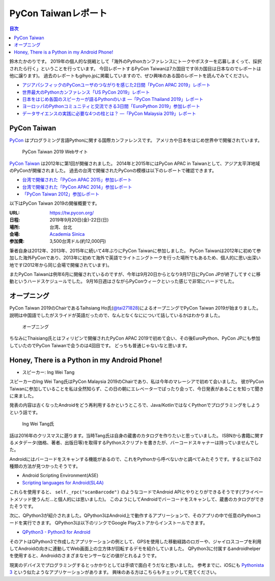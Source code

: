 ======================
 PyCon Taiwanレポート
======================

.. contents:: 目次
   :local:

鈴木たかのりです。
2019年の個人的な挑戦として「海外のPythonカンファレンスにトークやポスターを応募しまくって、採択されたら行く」ということを行っています。
今回レポートするPyCon Taiwanは7カ国目です(6カ国目は日本なのでレポートは他に譲ります)。
過去のレポートもgihyo.jpに掲載していますので、ぜひ興味のある国のレポートを読んでみてください。

* `アジアパシフィックのPyConユーザのつながりを感じた2日間「PyCon APAC 2019」レポート <https://gihyo.jp/news/report/2019/03/1201>`_
* `世界最大のPythonカンファレンス「US PyCon 2019」レポート <https://gihyo.jp/news/report/01/us-pycon2019>`_
* `日本をはじめ各国のスピーカーが語るPythonのいま ―「PyCon Thailand 2019」レポート <https://gihyo.jp/news/report/2019/07/0501>`_
* `ヨーロッパのPythonコミュニティと交流できる3日間「EuroPython 2019」参加レポート <https://gihyo.jp/news/report/01/europython2019>`_
* `データサイエンスの実践に必要な4つの柱とは？ ―「PyCon Malaysia 2019」レポート <https://gihyo.jp/news/report/2019/09/0901>`_

PyCon Taiwan
============
`PyCon <https://www.pycon.org/>`_ はプログラミング言語Pythonに関する国際カンファレンスです。
アメリカや日本をはじめ世界中で開催されています。

.. figure:: /images/tw/pycontw.png
   :width: 400

   PyCon Taiwan 2019 Webサイト

`PyCon Taiwan <https://tw.pycon.org/>`_ は2012年に第1回が開催されました。
2014年と2015年にはPyCon APAC in Taiwanとして、アジア太平洋地域のPyConが開催されました。
過去の台湾で開催されたPyConの模様は以下のレポートで確認できます。

* `台湾で開催された「PyCon APAC 2015」参加レポート <http://gihyo.jp/news/report/01/pycon-apac-2015>`_
* `台湾で開催された「PyCon APAC 2014」参加レポート <http://gihyo.jp/news/report/01/pycon-apac2014>`_
* `「PyCon Taiwan 2012」参加レポート <https://gihyo.jp/news/report/01/pycon-taiwan2012>`_

以下はPyCon Taiwan 2019の開催概要です。

:URL: https://tw.pycon.org/
:日程: 2019年9月20日(金)-22日(日)
:場所: 台湾、台北
:会場: `Academia Sinica <https://www.sinica.edu.tw/en>`_
:参加費: 3,500台湾ドル(約12,000円)

筆者自身は2012年、2013年、2015年に続いて4年ぶりにPyCon Taiwanに参加しました。
PyCon Taiwanは2012年に初めて参加した海外PyConであり、2013年に初めて海外で英語でライトニングトークを行った場所でもあるため、個人的に思い出深い地です(2012年から同じ会場で開催されています)。

またPyCon Taiwanは例年6月に開催されているのですが、今年は9月20日からとなり9月17日にPyCon JPが終了してすぐに移動というハードスケジュールでした。
9月16日週はさながらPyConウィークといった感じで非常にハードでした。

オープニング
============
PyCon Taiwan 2019のChairであるTaihsiang Ho氏(`@tai271828 <https://twitter.com/tai271828>`_)によるオープニングでPyCon Taiwan 2019が始まりました。
説明は中国語でしたがスライドが英語だったので、なんとなくなにについて話しているかはわかりました。

.. figure:: /images/tw/opening.jpg
   :width: 400

   オープニング

ちなみにThaisiang氏とはフィリピンで開催されたPyCon APAC 2019で初めて会い、その後EuroPython、PyCon JPにも参加していたのでPyCon Taiwanで会うのは4回目です。
どっちも普通じゃないなと思います。

Honey, There is a Python in my Android Phone!
=============================================
* スピーカー: Ing Wei Tang

スピーカーのIng Wei Tang氏はPyCon Malaysia 2019のChairであり、私は今年のマレーシアで初めて会いました。
彼がPyCon Taiwanに参加していることを私は全然知らず、この日の朝にエレベーターでばったり会って、今日発表があることを知って聞きに来ました。

発表の内容は古くなったAndroidをどう再利用するかというところで、Java/KotlinではなくPythonでプログラミングをしようという話です。

.. figure:: /images/tw/james.jpg
   :width: 400

   Ing Wei Tang氏

話は2016年のクリスマスに遡ります。当時Tang氏は自身の蔵書のカタログを作りたいと思っていました。
ISBNから書籍に関するメタデータ(価格、著者、出版日等)を取得するPythonスクリプトを書きたが、バーコードスキャナーは持っていませんでした。

Androidにはバーコードをスキャンする機能があるので、これをPythonから呼べないかと調べてみたそうです。すると以下の2種類の方法が見つかったそうです。

* Android Scripting Environment(ASE)
* `Scripting languages for Android(SL4A) <https://github.com/damonkohler/sl4a>`_

これらを使用すると、 ``self._rpc("scanBarcode")`` のようなコードでAndroid APIとやりとりができるそうです(プライベートメソッド使うんだ...と個人的には思いました)。
このようにしてAndroidでバーコードをスキャンして、蔵書のカタログができたそうです。

次に、QPython3が紹介されました。QPython3はAndroid上で動作するアプリーションで、そのアプリの中で任意のPythonコードを実行できます。
QPython3は以下のリンクでGoogle Playストアからインストールできます。

* `QPython3 - Python3 for Android <https://play.google.com/store/apps/details?id=org.qpython.qpy3&hl=ja>`_

そのアトはQPython3で作成したアプリケーションの例として、GPSを使用した移動経路のロガーや、ジャイロスコープを利用してAndroidの向きに連動してWeb画面上の立方体が回転するデモを紹介していました。
QPython3に付属するandroidhelperを使用すると、Androidのさまざまなセンサーなどの値がとれるようです。

現実のデバイスでプログラミングするとっかかりとしては手頃で面白そうだなと思いました。
参考までに、iOSにも `Pythonista 3 <https://apps.apple.com/jp/app/pythonista-3/id1085978097>`_ という似たようなアプリケーションがあります。
興味のある方はこちらもチェックして見てください。
